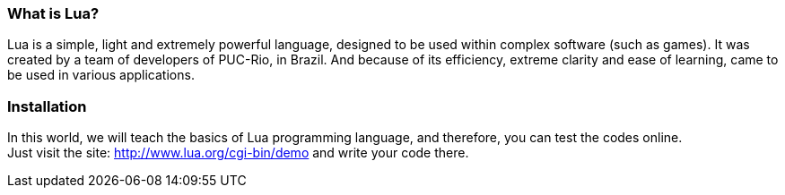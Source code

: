 === What is Lua?

Lua is a simple, light and extremely powerful language, designed to be used within complex software (such as games). It was created by a team of developers of PUC-Rio, in Brazil. And because of its efficiency, extreme clarity and ease of learning, came to be used in various applications.

=== Installation

In this world, we will teach the basics of Lua programming language, and therefore, you can test the codes online. +
Just visit the site: http://www.lua.org/cgi-bin/demo
and write your code there.